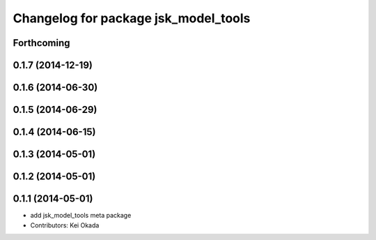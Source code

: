 ^^^^^^^^^^^^^^^^^^^^^^^^^^^^^^^^^^^^^
Changelog for package jsk_model_tools
^^^^^^^^^^^^^^^^^^^^^^^^^^^^^^^^^^^^^

Forthcoming
-----------

0.1.7 (2014-12-19)
------------------

0.1.6 (2014-06-30)
------------------

0.1.5 (2014-06-29)
------------------

0.1.4 (2014-06-15)
------------------

0.1.3 (2014-05-01)
------------------

0.1.2 (2014-05-01)
------------------

0.1.1 (2014-05-01)
------------------
* add jsk_model_tools meta package
* Contributors: Kei Okada
